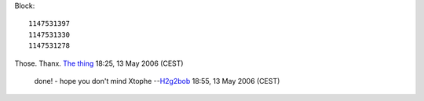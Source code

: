 Block:

::

   1147531397
   1147531330
   1147531278

Those. Thanx. `The thing <User:The_thing>`__ 18:25, 13 May 2006 (CEST)

   done! - hope you don't mind Xtophe --`H2g2bob <User:H2g2bob>`__ 18:55, 13 May 2006 (CEST)
